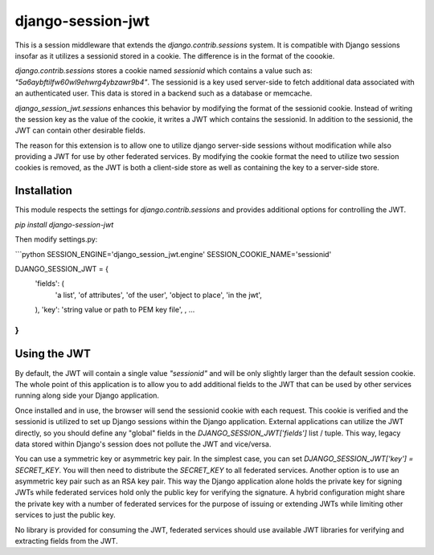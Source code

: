 django-session-jwt
==================

This is a session middleware that extends the `django.contrib.sessions` system. It is compatible with Django sessions insofar as it utilizes a sessionid stored in a cookie. The difference is in the format of the coookie.

`django.contrib.sessions` stores a cookie named `sessionid` which contains a value such as: `"5a6aybftilfw60wl9ehwrg4ybzawr9b4"`. The sessionid is a key used server-side to fetch additional data associated with an authenticated user. This data is stored in a backend such as a database or memcache.

`django_session_jwt.sessions` enhances this behavior by modifying the format of the sessionid cookie. Instead of writing the session key as the value of the cookie, it writes a JWT which contains the sessionid. In addition to the sessionid, the JWT can contain other desirable fields.

The reason for this extension is to allow one to utilize django server-side sessions without modification while also providing a JWT for use by other federated services. By modifying the cookie format the need to utilize two session cookies is removed, as the JWT is both a client-side store as well as containing the key to a server-side store.

Installation
------------

This module respects the settings for `django.contrib.sessions` and provides additional options for controlling the JWT.

`pip install django-session-jwt`

Then modify settings.py:

```python
SESSION_ENGINE='django_session_jwt.engine'
SESSION_COOKIE_NAME='sessionid'

DJANGO_SESSION_JWT = {
    'fields': (
        'a list',
        'of attributes',
        'of the user',
        'object to place',
        'in the jwt',
    ),
    'key': 'string value or path to PEM key file',
    ,
    ...
}
```

Using the JWT
-------------

By default, the JWT will contain a single value `"sessionid"` and will be only slightly larger than the default session cookie. The whole point of this application is to allow you to add additional fields to the JWT that can be used by other services running along side your Django application.

Once installed and in use, the browser will send the sessionid cookie with each request. This cookie is verified and the sessionid is utilized to set up Django sessions within the Django application. External applications can utilize the JWT directly, so you should define any "global" fields in the `DJANGO_SESSION_JWT['fields']` list / tuple. This way, legacy data stored within Django's session does not pollute the JWT and vice/versa.

You can use a symmetric key or asymmetric key pair. In the simplest case, you can set `DJANGO_SESSION_JWT['key'] = SECRET_KEY`. You will then need to distribute the `SECRET_KEY` to all federated services. Another option is to use an asymmetric key pair such as an RSA key pair. This way the Django application alone holds the private key for signing JWTs while federated services hold only the public key for verifying the signature. A hybrid configuration might share the private key with a number of federated services for the purpose of issuing or extending JWTs while limiting other services to just the public key.

No library is provided for consuming the JWT, federated services should use available JWT libraries for verifying and extracting fields from the JWT.